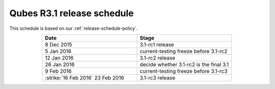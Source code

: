 ===========================
Qubes R3.1 release schedule
===========================


This schedule is based on our :ref:`release-schedule-policy`.

.. list-table::
   :widths: 38 38
   :align: center
   :header-rows: 1

   * - Date
     - Stage
   * - 8 Dec 2015
     - 3.1-rc1 release
   * - 5 Jan 2016
     - current-testing freeze before 3.1-rc2
   * - 12 Jan 2016
     - 3.1-rc2 release
   * - 26 Jan 2016
     - decide whether 3.1-rc2 is the final 3.1
   * - 9 Feb 2016
     - current-testing freeze before 3.1-rc3
   * -  :strike:`16 Feb 2016`  23 Feb 2016
     - 3.1-rc3 release

